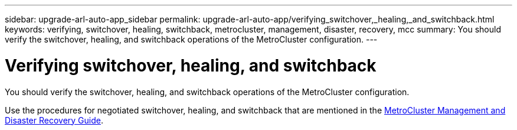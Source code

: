 ---
sidebar: upgrade-arl-auto-app_sidebar
permalink: upgrade-arl-auto-app/verifying_switchover,_healing,_and_switchback.html
keywords: verifying, switchover, healing, switchback, metrocluster, management, disaster, recovery, mcc
summary: You should verify the switchover, healing, and switchback operations of the MetroCluster configuration.
---

= Verifying switchover, healing, and switchback
:hardbreaks:
:nofooter:
:icons: font
:linkattrs:
:imagesdir: ./media/

//
// This file was created with NDAC Version 2.0 (August 17, 2020)
//
// 2020-12-02 14:33:53.795213
//

[.lead]
You should verify the switchover, healing, and switchback operations of the MetroCluster configuration.

Use the procedures for negotiated switchover, healing, and switchback that are mentioned in the link:https://docs.netapp.com/ontap-9/topic/com.netapp.doc.dot-mcc-mgmt-dr/home.html[MetroCluster Management and Disaster Recovery Guide].
